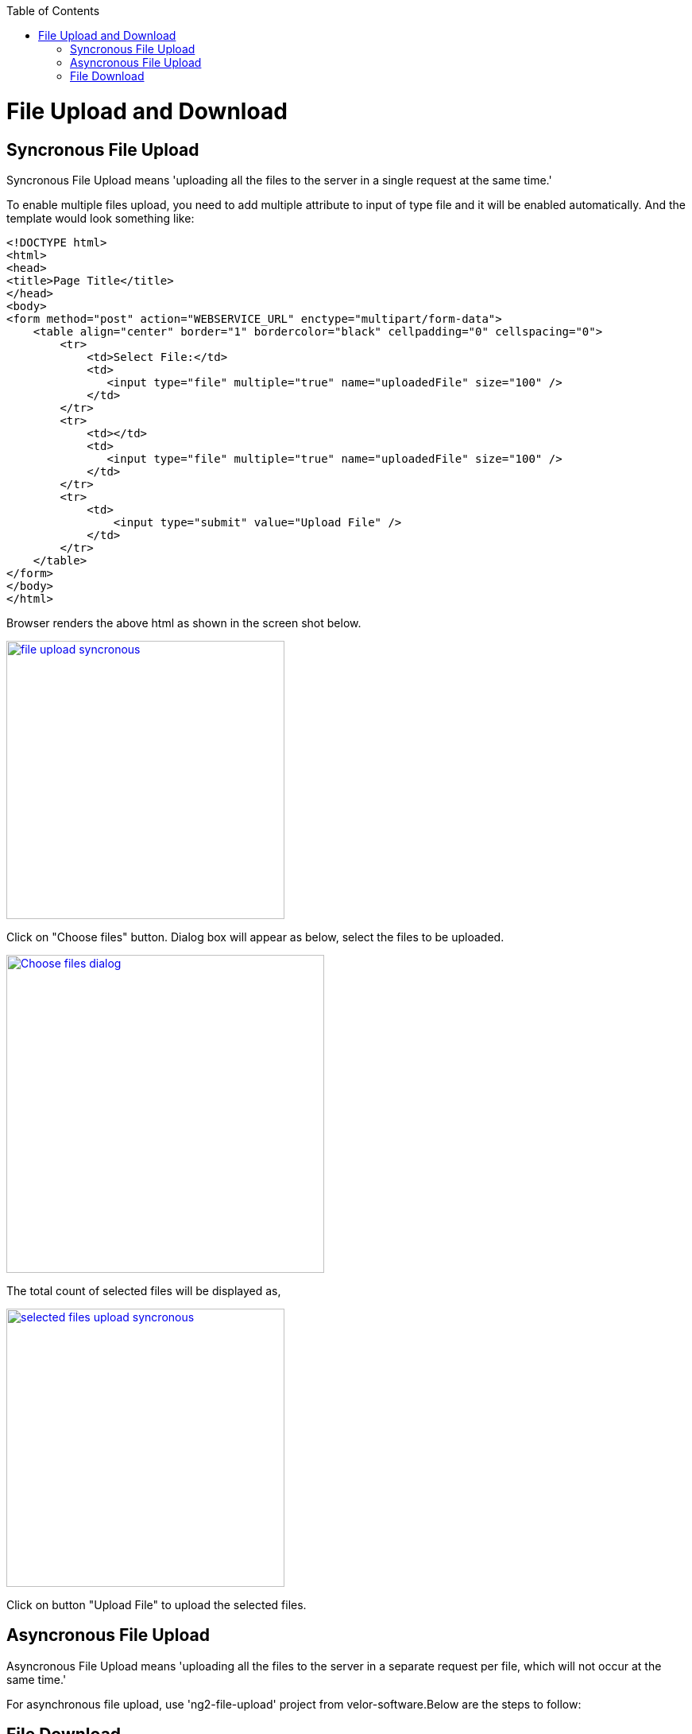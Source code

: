 :toc: macro
toc::[]

= File Upload and Download

== Syncronous File Upload

Syncronous File Upload means 'uploading all the files to the server in a single request at the same time.'


To enable multiple files upload, you need to add multiple attribute to input of type file and it will be enabled automatically.
And the template would look something like:

[source,bash]
----
<!DOCTYPE html>
<html>
<head>
<title>Page Title</title>
</head>
<body>
<form method="post" action="WEBSERVICE_URL" enctype="multipart/form-data">
    <table align="center" border="1" bordercolor="black" cellpadding="0" cellspacing="0">
        <tr>
            <td>Select File:</td>
            <td>
               <input type="file" multiple="true" name="uploadedFile" size="100" />
            </td>
        </tr>
        <tr>
            <td></td>
            <td>
               <input type="file" multiple="true" name="uploadedFile" size="100" />
            </td>
        </tr>
        <tr>
            <td>
                <input type="submit" value="Upload File" />
            </td>
        </tr>
    </table>
</form>
</body>
</html>

----

Browser renders the above html as shown in the screen shot below.

image::images/client-gui-sencha/file_upload_syncronous.png[,width="350",File Upload Syncronous,link="https://github.com/devonfw/devon-guide/wiki/images/client-gui-sencha/file_upload_syncronous.png"]

Click on "Choose files" button. Dialog box will appear as below, select the files to be uploaded.

image::images/client-gui-sencha/Choose_files_dialog.png[,width="400",Choose file dialog,link="https://github.com/devonfw/devon-guide/wiki/images/client-gui-sencha/Choose_files_dialog.png"]

The total count of selected files will be displayed as,

image::images/client-gui-sencha/selected_files_upload_syncronous.png[,width="350",selected files upload,link="https://github.com/devonfw/devon-guide/wiki/images/client-gui-sencha/selected_files_upload_syncronous.png"]

Click on button "Upload File" to upload the selected files.

== Asyncronous File Upload

Asyncronous File Upload means 'uploading all the files to the server in a separate request per file, which will not occur at the same time.'

For asynchronous file upload, use 'ng2-file-upload' project from velor-software.Below are the steps to follow:




== File Download

To enable file download, create anchor tag and provide 'href' as an attribute. Provide the web service URL for this attribute to download the file.

Below is the template for anchor tag.

[source,bash]
----
<a class="btn btn-success" href='<WEBSERVICE-URL>'>File Download</a>
----
